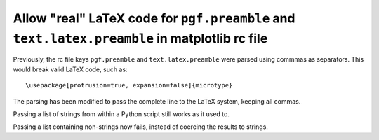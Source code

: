 Allow "real" LaTeX code for ``pgf.preamble`` and ``text.latex.preamble`` in matplotlib rc file
``````````````````````````````````````````````````````````````````````````````````````````````

Previously, the rc file keys ``pgf.preamble`` and ``text.latex.preamble`` were parsed using commmas as separators. This would break valid LaTeX code, such as::

\usepackage[protrusion=true, expansion=false]{microtype}

The parsing has been modified to pass the complete line to the LaTeX system,
keeping all commas.

Passing a list of strings from within a Python script still works as it used to.

Passing a list containing non-strings now fails, instead of coercing the results to strings.
